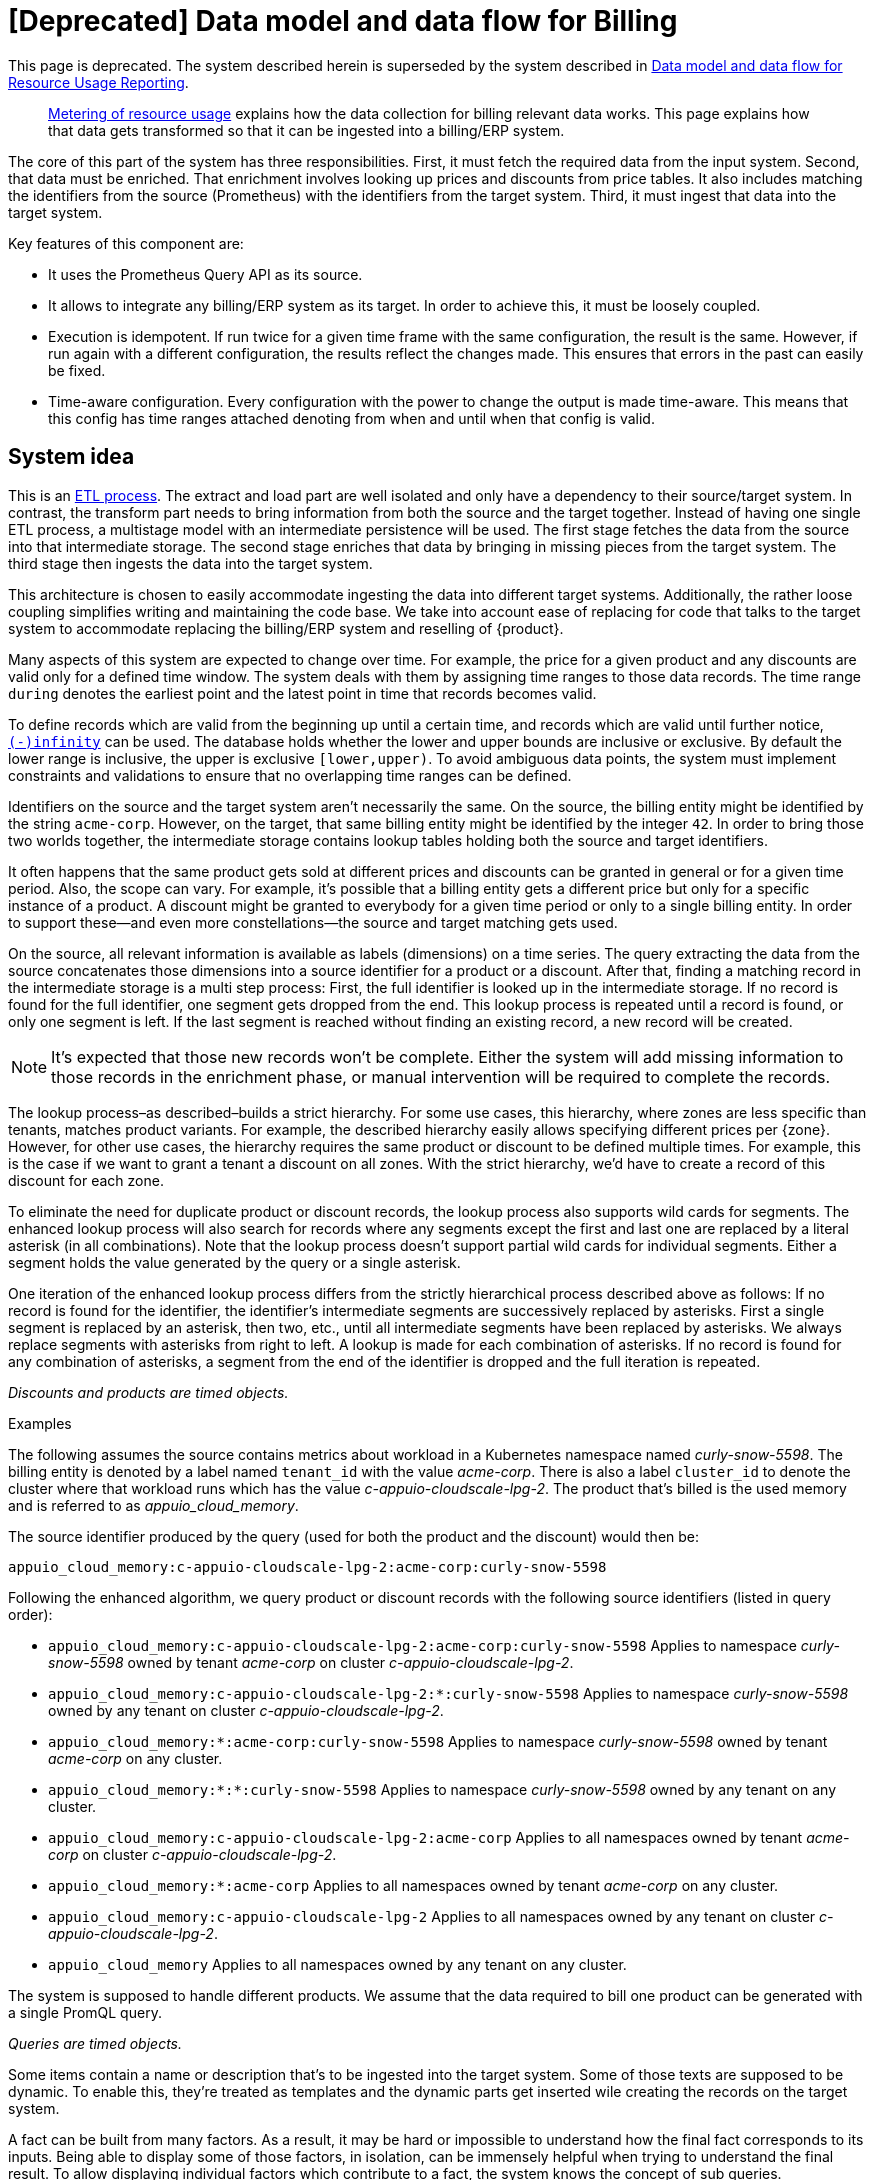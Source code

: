 = [Deprecated] Data model and data flow for Billing

[NOTICE]
--
This page is deprecated. The system described herein is superseded by the system described in xref:appuio-cloud:ROOT:references/architecture/metering-data-flow.adoc[Data model and data flow for Resource Usage Reporting].
--

[abstract]
--
xref:appuio-cloud:ROOT:references/architecture/metering.adoc[Metering of resource usage] explains how the data collection for billing relevant data works.
This page explains how that data gets transformed so that it can be ingested into a billing/ERP system.
--

The core of this part of the system has three responsibilities.
First, it must fetch the required data from the input system.
Second, that data must be enriched.
That enrichment involves looking up prices and discounts from price tables.
It also includes matching the identifiers from the source (Prometheus) with the identifiers from the target system.
Third, it must ingest that data into the target system.

Key features of this component are:

* It uses the Prometheus Query API as its source.
* It allows to integrate any billing/ERP system as its target.
  In order to achieve this, it must be loosely coupled.
* Execution is idempotent.
  If run twice for a given time frame with the same configuration, the result is the same.
  However, if run again with a different configuration, the results reflect the changes made.
  This ensures that errors in the past can easily be fixed.
* Time-aware configuration.
  Every configuration with the power to change the output is made time-aware.
  This means that this config has time ranges attached denoting from when and until when that config is valid.

== System idea

This is an https://en.wikipedia.org/wiki/Extract,_transform,_load[ETL process^].
The extract and load part are well isolated and only have a dependency to their source/target system.
In contrast, the transform part needs to bring information from both the source and the target together.
Instead of having one single ETL process, a multistage model with an intermediate persistence will be used.
The first stage fetches the data from the source into that intermediate storage.
The second stage enriches that data by bringing in missing pieces from the target system.
The third stage then ingests the data into the target system.

This architecture is chosen to easily accommodate ingesting the data into different target systems.
Additionally, the rather loose coupling simplifies writing and maintaining the code base.
We take into account ease of replacing for code that talks to the target system to accommodate replacing the billing/ERP system and reselling of {product}.

Many aspects of this system are expected to change over time.
For example, the price for a given product and any discounts are valid only for a defined time window.
The system deals with them by assigning time ranges to those data records.
The time range `during` denotes the earliest point and the latest point in time that records becomes valid.

To define records which are valid from the beginning up until a certain time, and records which are valid until further notice, https://www.postgresql.org/docs/13/datatype-datetime.html#DATATYPE-DATETIME-SPECIAL-TABLE[`(-)infinity`^] can be used.
The database holds whether the lower and upper bounds are inclusive or exclusive.
By default the lower range is inclusive, the upper is exclusive `[lower,upper)`.
To avoid ambiguous data points, the system must implement constraints and validations to ensure that no overlapping time ranges can be defined.

Identifiers on the source and the target system aren't necessarily the same.
On the source, the billing entity might be identified by the string `acme-corp`.
However, on the target, that same billing entity might be identified by the integer `42`.
In order to bring those two worlds together, the intermediate storage contains lookup tables holding both the source and target identifiers.

It often happens that the same product gets sold at different prices and discounts can be granted in general or for a given time period.
Also, the scope can vary.
For example, it's possible that a billing entity gets a different price but only for a specific instance of a product.
A discount might be granted to everybody for a given time period or only to a single billing entity.
In order to support these—and even more constellations—the source and target matching gets used.

On the source, all relevant information is available as labels (dimensions) on a time series.
The query extracting the data from the source concatenates those dimensions into a source identifier for a product or a discount.
After that, finding a matching record in the intermediate storage is a multi step process:
First, the full identifier is looked up in the intermediate storage.
If no record is found for the full identifier, one segment gets dropped from the end.
This lookup process is repeated until a record is found, or only one segment is left.
If the last segment is reached without finding an existing record, a new record will be created.

[NOTE]
====
It's expected that those new records won't be complete.
Either the system will add missing information to those records in the enrichment phase, or manual intervention will be required to complete the records.
====

The lookup process–as described–builds a strict hierarchy.
For some use cases, this hierarchy, where zones are less specific than tenants, matches product variants.
For example, the described hierarchy easily allows specifying different prices per {zone}.
However, for other use cases, the hierarchy requires the same product or discount to be defined multiple times.
For example, this is the case if we want to grant a tenant a discount on all zones.
With the strict hierarchy, we'd have to create a record of this discount for each zone.

To eliminate the need for duplicate product or discount records, the lookup process also supports wild cards for segments.
The enhanced lookup process will also search for records where any segments except the first and last one are replaced by a literal asterisk (in all combinations).
Note that the lookup process doesn't support partial wild cards for individual segments.
Either a segment holds the value generated by the query or a single asterisk.

One iteration of the enhanced lookup process differs from the strictly hierarchical process described above as follows:
If no record is found for the identifier, the identifier's intermediate segments are successively replaced by asterisks.
First a single segment is replaced by an asterisk, then two, etc., until all intermediate segments have been replaced by asterisks.
We always replace segments with asterisks from right to left.
A lookup is made for each combination of asterisks.
If no record is found for any combination of asterisks, a segment from the end of the identifier is dropped and the full iteration is repeated.

_Discounts and products are timed objects._

.Examples
****
The following assumes the source contains metrics about workload in a Kubernetes namespace named _curly-snow-5598_.
The billing entity is denoted by a label named `tenant_id` with the value _acme-corp_.
There is also a label `cluster_id` to denote the cluster where that workload runs which has the value _c-appuio-cloudscale-lpg-2_.
The product that's billed is the used memory and is referred to as _appuio_cloud_memory_.

The source identifier produced by the query (used for both the product and the discount) would then be:

`appuio_cloud_memory:c-appuio-cloudscale-lpg-2:acme-corp:curly-snow-5598`

Following the enhanced algorithm, we query product or discount records with the following source identifiers (listed in query order):

* `appuio_cloud_memory:c-appuio-cloudscale-lpg-2:acme-corp:curly-snow-5598`
  Applies to namespace _curly-snow-5598_ owned by tenant _acme-corp_ on cluster _c-appuio-cloudscale-lpg-2_.
* `appuio_cloud_memory:c-appuio-cloudscale-lpg-2:*:curly-snow-5598`
  Applies to namespace _curly-snow-5598_ owned by any tenant on cluster _c-appuio-cloudscale-lpg-2_.
* `appuio_cloud_memory:*:acme-corp:curly-snow-5598`
  Applies to namespace _curly-snow-5598_ owned by tenant _acme-corp_ on any cluster.
* `appuio_cloud_memory:*:*:curly-snow-5598`
  Applies to namespace _curly-snow-5598_ owned by any tenant on any cluster.
* `appuio_cloud_memory:c-appuio-cloudscale-lpg-2:acme-corp`
  Applies to all namespaces owned by tenant _acme-corp_ on cluster _c-appuio-cloudscale-lpg-2_.
* `appuio_cloud_memory:*:acme-corp`
  Applies to all namespaces owned by tenant _acme-corp_ on any cluster.
* `appuio_cloud_memory:c-appuio-cloudscale-lpg-2`
  Applies to all namespaces owned by any tenant on cluster _c-appuio-cloudscale-lpg-2_.
* `appuio_cloud_memory`
  Applies to all namespaces owned by any tenant on any cluster.
****

The system is supposed to handle different products.
We assume that the data required to bill one product can be generated with a single PromQL query.

_Queries are timed objects._

Some items contain a name or description that's to be ingested into the target system.
Some of those texts are supposed to be dynamic.
To enable this, they're treated as templates and the dynamic parts get inserted wile creating the records on the target system.

A fact can be built from many factors.
As a result, it may be hard or impossible to understand how the final fact corresponds to its inputs.
Being able to display some of those factors, in isolation, can be immensely helpful when trying to understand the final result.
To allow displaying individual factors which contribute to a fact, the system knows the concept of sub queries.

A query can have any number of sub queries.
A sub query can only be part of a single main query.
Only the main query is billable and sub queries just add context.
Sub queries can't have other sub queries.
All sub queries associated with a query are run at the same time as the main query.
When creating invoices, sub query facts can be used to build up the description text of a line item.

== Data model

image::system/data-model-billing.drawio.svg[]

[NOTE]
====
Using a https://en.wikipedia.org/wiki/Star_schema[star schema^] seems to be the most logical choice.
However, it's not the only choice.
It can and has to be adapted according the storage technology chosen for implementation.

Fields that are marked in **bold** are part a single unique constraint group for that table.
====

At the center of the model is the fact.
A fact represents a sampled amount of a billed item (such as memory usage for a single namespace).
The sampling rate for facts is one hour.
For ingestion into the target, facts belonging to the same billed item are aggregated to a single line item.
The value (field `quantity`) of the fact is the observed quantity to be billed.

Records in the "date time" table indicate date and time of facts.
The field `timestamp` is a Unix timestamp, and the values of the other fields correspond to the value of `timestamp` in UTC.
For example, `1640656800` translates to year 2021, month 12, day 28 and hour 3.

[IMPORTANT]
====
The field `quantity` of records in the fact table corresponds to the aggregated usage over one hour.
Fact records are linked to the "date time" record indicating the start of the hour-long period they cover.

Notably, this differs from how the Prometheus query interface handles time ranges.
Prometheus's aggregation functions only support aggregating data which is older than the query's timestamp.
Therefore, we need to provide the timestamp for the end of the period that we want to query to Prometheus.
====

The query holds the PromQL query string used to generate facts.
It also holds metadata associated with the fact, for example the unit and the description to be shown for the line item on the invoice.
The description is a rendered string from a template.

The product holds the amount to be charged per unit.
Its source identifier is a segmented match as explained in <<System idea>>.
This is effectively the price table.

The discount holds a percentage to be discounted.
Its source identifier is a segmented match as explained in <<System idea>>.

The category allows grouping line items together.
Taking the example of {product}, a category is a namespace on a specific cluster.
All billed items of that namespace will be grouped together on the resulting invoice.

== Data flow

=== Query phase

In the query phase, the Prometheus API is queried, and the results are written to the facts table.
If records in the dimension tables are missing, they're created as needed.
The created dimension records might be incomplete.
They will get completed in the next phase.

From an orchestration perspective, a master job is created in the desired interval.
The master job looks at the query table and identifies the queries that apply to the time window at hand.
For each identified query, a job performing that query is created.

[IMPORTANT]
====
Query jobs are invoked with a timestamp that indicates the end of the time window that they need to query.
This allows query jobs to invoke the Prometheus query API with the provided timestamp.

However, to create the resulting entry in the fact table, query jobs need to compute the timestamp for the start of the query window.
To perform this calculation, query jobs need to know (or be called with) the query window size.
====

Each query job fetches the data from Prometheus and writes its results into the facts table.
If the facts table already contains results for the query job's query and timestamp, those records are updated or dropped and replaced with the new results.
Table locking is required to prevent two query jobs running in parallel from creating the same dimension records.

The execution interval for this phase is in the range of minutes, hours or possibly days.

== Enrichment phase

The query phase may have created dimension records that are incomplete.
In the enrichment phase, one or several jobs communicate with the target system to create or fetch any missing information in dimension records.
It's possible that this phase creates new records in the target system.
For example, in order to get the target id of a category, this category may need to be created in the target system first.

This phase doesn't necessarily need to be executed as frequently the <<_query_phase,query phase>>.
However, the enrichment must be completed successfully at least once before the <<_ingestion_phase,ingestion phase>> can be run.

== Ingestion phase

In this phase, the actual invoices and line items are created in the target system.
The ingestion is usually executed once after a billing period has concluded.
For example, ingestion can be executed at the beginning of a month to generate the invoices for the previous month.
Thanks to the enrichment phase, jobs in this phase only need to query the intermediate storage to retrieve all the data which is required to create invoices.

Depending on the sample interval in the intermediate storage, the ingestion phase must aggregate records retrieved from the intermediate storage.
For example, the ingestion job may need to sum all records belonging to a single billed item for the requested month.

== Example

=== Initial state

.Dimension Query
[cols="2,3,3"]
|===
| id
| 1
| 2

| parent_id
| NULL
| 1

| name
| appuio_cloud_memory
| appuio_cloud_memory_requested

| description
| Compute (min: {{ .min }}, avg: {{ .avg }}, max: {{ .max }})
| Requested (min: {{ .min }}, avg: {{ .avg }}, max: {{ .max }})

| query
| …
| …

| unit
| MiB
| MiB
|===

.Dimension Product
[cols="1,5"]
|===
| id
| 1

| source
| appuio_cloud_memory:c-appuio-cloudscale-lpg-1

| target
| 18367

| amount
| 0.0002248931

| during
| [-Infinity,Infinity)
|===

.Dimension Discount
[cols="1,5"]
|===
| id
| 1

| source
| appuio_cloud_memory

| discount
| 0

| during
| [-Infinity,Infinity)
|===

In the target system, a record exists for a tenant with the id `22457`.
That record has a field that contains the source reference with the value `acme-corp`
Also a product record exists with the id `18367`

All the other dimensions are empty.

=== Query phase

[source, Prometheus query result]
----
{
  query="appuio_cloud_memory",
  tenant="acme-corp",
  category="c-appuio-cloudscale-lpg-2:curly-snow-5598",
  product="appuio_cloud_memory:acme-corp:c-appuio-cloudscale-lpg-2:curly-snow-5598",
} 1035892736 1639040942

{
  query="appuio_cloud_memory_requested",
  tenant="acme-corp",
  category="c-appuio-cloudscale-lpg-2:curly-snow-5598",
  product="appuio_cloud_memory:acme-corp:c-appuio-cloudscale-lpg-2:curly-snow-5598",
} 5378296 1639040942
----

.Fact
[cols="1,3,3"]
|===
| id
| 1
| 2

| date_time_id
| 1
| 1

| query_id
| 1
| 2

| tenant_id
| 1
| 1

| category_id
| 1
| 1

| product_id
| 1
| 1

| discount_id
| 1
| 1

| quantity
| 1035892736
| 5378296
|===

.Dimension Date Time
[cols="1,5"]
|===
| id
| 1

| timestamp
| 1639040942

| year
| 2021

| month
| 12

| day
| 09

| hour
| 10

| minute
| 09
|===

.Dimension Query
[cols="2,3,3"]
|===
| id
| 1
| 2

| parent_id
| NULL
| 1

| name
| appuio_cloud_memory
| appuio_cloud_memory_requested

| description
| Compute (min: {{ .min }}, avg: {{ .avg }}, max: {{ .max }})
| Requested (min: {{ .min }}, avg: {{ .avg }}, max: {{ .max }})

| query
| …
| …

| unit
| MiB
| MiB
|===

.Dimension Tenant
[cols="1,5"]
|===
| id
| 1

| source
| acme-corp

| target
| null

| during
| [-Infinity,Infinity)
|===

.Dimension Category
[cols="1,5"]
|===
| id
| 1

| source
| c-appuio-cloudscale-lpg-2:curly-snow-5598

| target
| null
|===


.Dimension Product
[cols="1,5"]
|===
| id
| 1

| source
| appuio_cloud_memory:c-appuio-cloudscale-lpg-2

| target
| 18367

| amount
| 0.0002248931

| during
| [-Infinity,Infinity)
|===

.Dimension Discount
[cols="1,5"]
|===
| id
| 1

| source
| appuio_cloud_memory

| discount
| 0

| during
| [-Infinity,Infinity)
|===

=== Enrichment phase
.Fact
[cols="1,3,3"]
|===
| id
| 1
| 2

| date_time_id
| 1
| 1

| query_id
| 1
| 2

| tenant_id
| 1
| 1

| category_id
| 1
| 1

| product_id
| 1
| 1

| discount_id
| 1
| 1

| quantity
| 1035892736
| 5378296
|===

.Dimension Date Time
[cols="1,5"]
|===
| id
| 1

| timestamp
| 1639040942

| year
| 2021

| month
| 12

| day
| 09

| hour
| 10

| minute
| 09
|===

.Dimension Query
[cols="2,3,3"]
|===
| id
| 1
| 2

| parent_id
| NULL
| 1

| name
| appuio_cloud_memory
| appuio_cloud_memory_requested

| description
| Compute (min: {{ .min }}, avg: {{ .avg }}, max: {{ .max }})
| Requested (min: {{ .min }}, avg: {{ .avg }}, max: {{ .max }})

| query
| …
| …

| unit
| MiB
| MiB
|===

.Dimension Tenant
[cols="1,5"]
|===
| id
| 1

| source
| acme-corp

| target
| *22457*

| during
| [-Infinity,Infinity)
|===

.Dimension Category
[cols="1,5"]
|===
| id
| 1

| source
| c-appuio-cloudscale-lpg-2:curly-snow-5598

| target
| *19588*
|===

To get the target category id, a category record was created in the target system.

.Target Category
[cols="1,5"]
|===
| ID
| 19588

| Description
| Zone: cloudscale.ch - LPG 2, namespace: curly-snow-5598
|===

The target specific code has a way to parse the category source string and transform it to something that resembles the above example.

.Dimension Product
[cols="1,5"]
|===
| id
| 1

| source
| appuio_cloud_memory:c-appuio-cloudscale-lpg-2

| target
| 18367

| amount
| 0.0002248931

| during
| [-Infinity,Infinity)
|===

.Dimension Discount
[cols="1,5"]
|===
| id
| 1

| source
| appuio_cloud_memory

| discount
| 0

| during
| [-Infinity,Infinity)
|===

=== Ingestion phase

The intermediate tables are no longer touched, so they're left out for brevity.
The tables below are an example based on Odoo.


.Invoice
[cols="1,5"]
|===
| ID
| 10730 (auto incremented primary key)

| Partner ID
| 22457 (the target from dimension tenant)

| Account ID
| 49 (constant)

| Invoice Date
| 2022–01–01

| Journal ID
| 1 (constant)

| Name
| APPUiO Cloud December 2021 (specific to the job that created this invoice)

| Payment Term
| 3 (constant)

| State
| Draft (constant)

| User ID
| ???
|===

.Line Item
[cols="1,5"]
|===
| Invoice ID
| 10730

| Account ID
| 612 (constant)

| Product ID
| 18367

| Tax ID
| [(6, 0, [43])] (constant)

| Category ID
| 19588 (target from the dimension category)

| quantity
| 1035892736 (summed quantity from fact for the given time span)

| Discount
| 0 (discount from the dimension discount)

| Description
| "Compute (min: …, avg: …, max: …, requested: …)" (description from dimension query with some values, both fact aggregations and properties, interpolated)

| Unit of measure
| MiB (unit from dimension query)

| Amount
| 0.0002248931 (amount from dimension product)
|===
